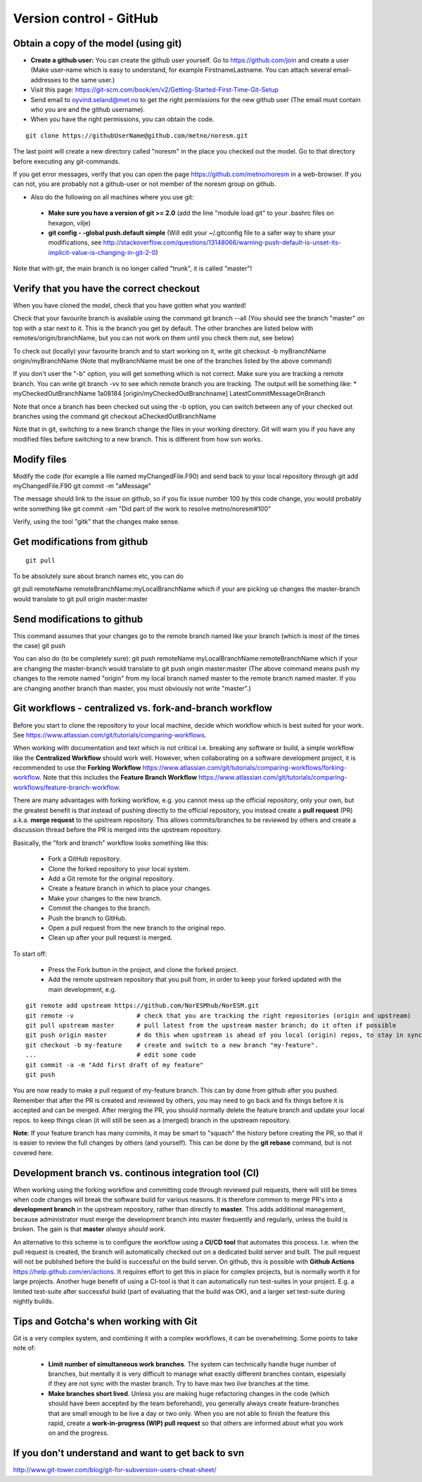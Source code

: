 .. _gitbestpractice:

Version control - GitHub
============================


Obtain a copy of the model (using git)
''''''''''''''''''''''''''''''''''''''

- **Create a github user:** You can create the github user yourself. Go to https://github.com/join and create a user (Make user-name which is easy to understand, for example FirstnameLastname. You can attach several email-addresses to the same user.)

- Visit this page:
  https://git-scm.com/book/en/v2/Getting-Started-First-Time-Git-Setup

- Send email to oyvind.seland@met.no to get the right permissions for the new github user (The email must contain who you are and the github username).

- When you have the right permissions, you can obtain the code.

::

  git clone https://githubUserName@github.com/metno/noresm.git

The last point will create a new directory called "noresm" in the place
you checked out the model. Go to that directory before executing any
git-commands.

If you get error messages, verify that you can open the page
https://github.com/metno/noresm in a web-browser. If you can not, you
are probably not a github-user or not member of the noresm group on
github.

-  Also do the following on all machines where you use git:

  * **Make sure you have a version of git >= 2.0** (add the line "module load git" to your .bashrc files on hexagon, vilje)
  * **git config - -global push.default simple** (Will edit your ~/.gitconfig file to a safer way to share your modifications, see http://stackoverflow.com/questions/13148066/warning-push-default-is-unset-its-implicit-value-is-changing-in-git-2-0)

Note that with git, the main branch is no longer called "trunk", it is called "master"!


Verify that you have the correct checkout
'''''''''''''''''''''''''''''''''''''''''

When you have cloned the model, check that you have gotten what you
wanted!

Check that your favourite branch is available using the command git
branch --all 
(You should see the branch "master" on top with a star next
to it. This is the branch you get by default. The other branches are
listed below with remotes/origin/branchName, but you can not work on
them until you check them out, see below)

To check out (locally) your favourite branch and to start working on it,
write git checkout -b myBranchName origin/myBranchName (Note that
myBranchName must be one of the branches listed by the above command)

If you don't user the "-b" option, you will get something which is not
correct. Make sure you are tracking a remote branch. You can write git
branch -vv to see which remote branch you are tracking. The output will
be something like: \* myCheckedOutBranchName 1a08184
[origin/myCheckedOutBranchname] LatestCommitMessageOnBranch

Note that once a branch has been checked out using the -b option, you
can switch between any of your checked out branches using the command
git checkout aCheckedOutBranchName

Note that in git, switching to a new branch change the files in your
working directory. Git will warn you if you have any modified files
before switching to a new branch. This is different from how svn works.

Modify files
''''''''''''

Modify the code (for example a file named myChangedFile.F90) and send
back to your local repository through git add myChangedFile.F90 git
commit -m "aMessage"

The message should link to the issue on github, so if you fix issue
number 100 by this code change, you would probably write something like
git commit -am "Did part of the work to resolve metno/noresm#100"

Verify, using the tool "gitk" that the changes make sense.

Get modifications from github
'''''''''''''''''''''''''''''

::

  git pull

To be absolutely sure about branch names etc, you can do

git pull remoteName remoteBranchName:myLocalBranchName which if your are
picking up changes the master-branch would translate to git pull origin
master:master

Send modifications to github
''''''''''''''''''''''''''''

This command assumes that your changes go to the remote branch named
like your branch (which is most of the times the case) git push

You can also do (to be completely sure): git push remoteName
myLocalBranchName:remoteBranchName which if your are changing the
master-branch would translate to git push origin master:master (The
above command means push my changes to the remote named "origin" from my
local branch named master to the remote branch named master. If you are
changing another branch than master, you must obviously not write
"master".)


Git workflows - centralized vs. fork-and-branch workflow
'''''''''''''''''''''''''''''''''''''''''''''''''''''''
Before you start to clone the repository to your local machine, decide which workflow which is best suited for your work. See https://www.atlassian.com/git/tutorials/comparing-workflows. 

When working with documentation and text which is not critical i.e. breaking any software or build, a simple workflow like the **Centralized Workflow** should work well. However, when collaborating on a software development project, it is recommended to use the **Forking Workflow** https://www.atlassian.com/git/tutorials/comparing-workflows/forking-workflow.  Note that this includes the **Feature Branch Workflow** https://www.atlassian.com/git/tutorials/comparing-workflows/feature-branch-workflow.

There are many advantages with forking workflow, e.g. you cannot mess up the official repository, only your own, but the greatest benefit is that instead of pushing directly to the official repository, you instead create a **pull request** (PR) a.k.a. **merge request** to the upstream repository. This allows commits/branches to be reviewed by others and create a discussion thread before the PR is merged into the upstream repository.

Basically, the "fork and branch" workflow looks something like this:

  * Fork a GitHub repository.
  * Clone the forked repository to your local system.
  * Add a Git remote for the original repository.
  * Create a feature branch in which to place your changes.
  * Make your changes to the new branch.
  * Commit the changes to the branch.
  * Push the branch to GitHub.
  * Open a pull request from the new branch to the original repo.
  * Clean up after your pull request is merged.
  
To start off:

  * Press the Fork button in the project, and clone the forked project.
  * Add the remote upstream repository that you pull from, in order to keep your forked updated with the main development, e.g.
::

  git remote add upstream https://github.com/NorESMhub/NorESM.git
  git remote -v                 # check that you are tracking the right repositories (origin and upstream)
  git pull upstream master      # pull latest from the upstream master branch; do it often if possible
  git push origin master        # do this when upstream is ahead of you local (origin) repos, to stay in sync.
  git checkout -b my-feature    # create and switch to a new branch "my-feature".
  ...                           # edit some code
  git commit -a -m "Add first draft of my feature"
  git push

You are now ready to make a pull request of my-feature branch. This can by done from github after you pushed. Remember that after the PR is created and reviewed by others, you may need to go back and fix things before it is accepted and can be merged.
After merging the PR, you should normally delete the feature branch and update your local repos. to keep things clean (it will still be seen as a (merged) branch in the upstream repository.

**Note**: If your feature branch has many commits, it may be smart to "squach" the history before creating the PR, so that it is easier to review the full changes by others (and yourself). This can be done by the **git rebase** command, but is not covered here.

Development branch vs. continous integration tool (CI)
''''''''''''''''''''''''''''''''''''''''''''''''''''''
When working using the forking workflow and committing code through reviewed pull requests, there will still be times when code changes will break the software build for various reasons. It is therefore common to merge PR's into a **development branch** in the upstream repository, rather than directly to **master**. This adds additional management, because administrator must merge the development branch into master frequently and regularly, unless the build is broken. The gain is that **master** *always should work*.

An alternative to this scheme is to configure the workflow using a **CI/CD tool** that automates this process. I.e. when the pull request is created, the branch will automatically checked out on a dedicated build server and built. The pull request will not be published before the build is successful on the build server. On github, this is possible with **Github Actions** https://help.github.com/en/actions. It requires effort to get this in place for complex projects, but is normally worth it for large projects.
Another huge benefit of using a CI-tool is that it can automatically run test-suites in your project. E.g. a limited test-suite after successful build (part of evaluating that the build was OK), and a larger set test-suite during nightly builds.


Tips and Gotcha's when working with Git
'''''''''''''''''''''''''''''''''''''''
Git is a very complex system, and combining it with a complex workflows, it can be overwhelming. Some points to take note of:
  
  * **Limit number of simultaneous work branches**. The system can technically handle huge number of branches, but mentally it is very difficult to manage what exactly different branches contain, espesially  if they are not sync with the master branch. Try to have max two *live* branches at the time.
  * **Make branches short lived**. Unless you are making huge refactoring changes in the code (which should have been accepted by the team beforehand), you generally always create feature-branches that are small enough to be live a day or two only. When you are not able to finish the feature this rapid, create a **work-in-progress (WIP) pull request** so that others are informed about what you work on and the progress.

If you don't understand and want to get back to svn
'''''''''''''''''''''''''''''''''''''''''''''''''''

http://www.git-tower.com/blog/git-for-subversion-users-cheat-sheet/
